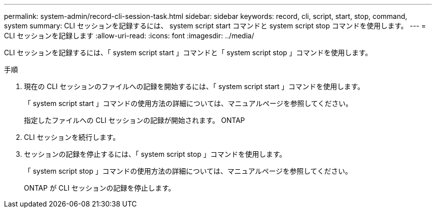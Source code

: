 ---
permalink: system-admin/record-cli-session-task.html 
sidebar: sidebar 
keywords: record, cli, script, start, stop, command, system 
summary: CLI セッションを記録するには、 system script start コマンドと system script stop コマンドを使用します。 
---
= CLI セッションを記録します
:allow-uri-read: 
:icons: font
:imagesdir: ../media/


[role="lead"]
CLI セッションを記録するには、「 system script start 」コマンドと「 system script stop 」コマンドを使用します。

.手順
. 現在の CLI セッションのファイルへの記録を開始するには、「 system script start 」コマンドを使用します。
+
「 system script start 」コマンドの使用方法の詳細については、マニュアルページを参照してください。

+
指定したファイルへの CLI セッションの記録が開始されます。 ONTAP

. CLI セッションを続行します。
. セッションの記録を停止するには、「 system script stop 」コマンドを使用します。
+
「 system script stop 」コマンドの使用方法の詳細については、マニュアルページを参照してください。

+
ONTAP が CLI セッションの記録を停止します。



